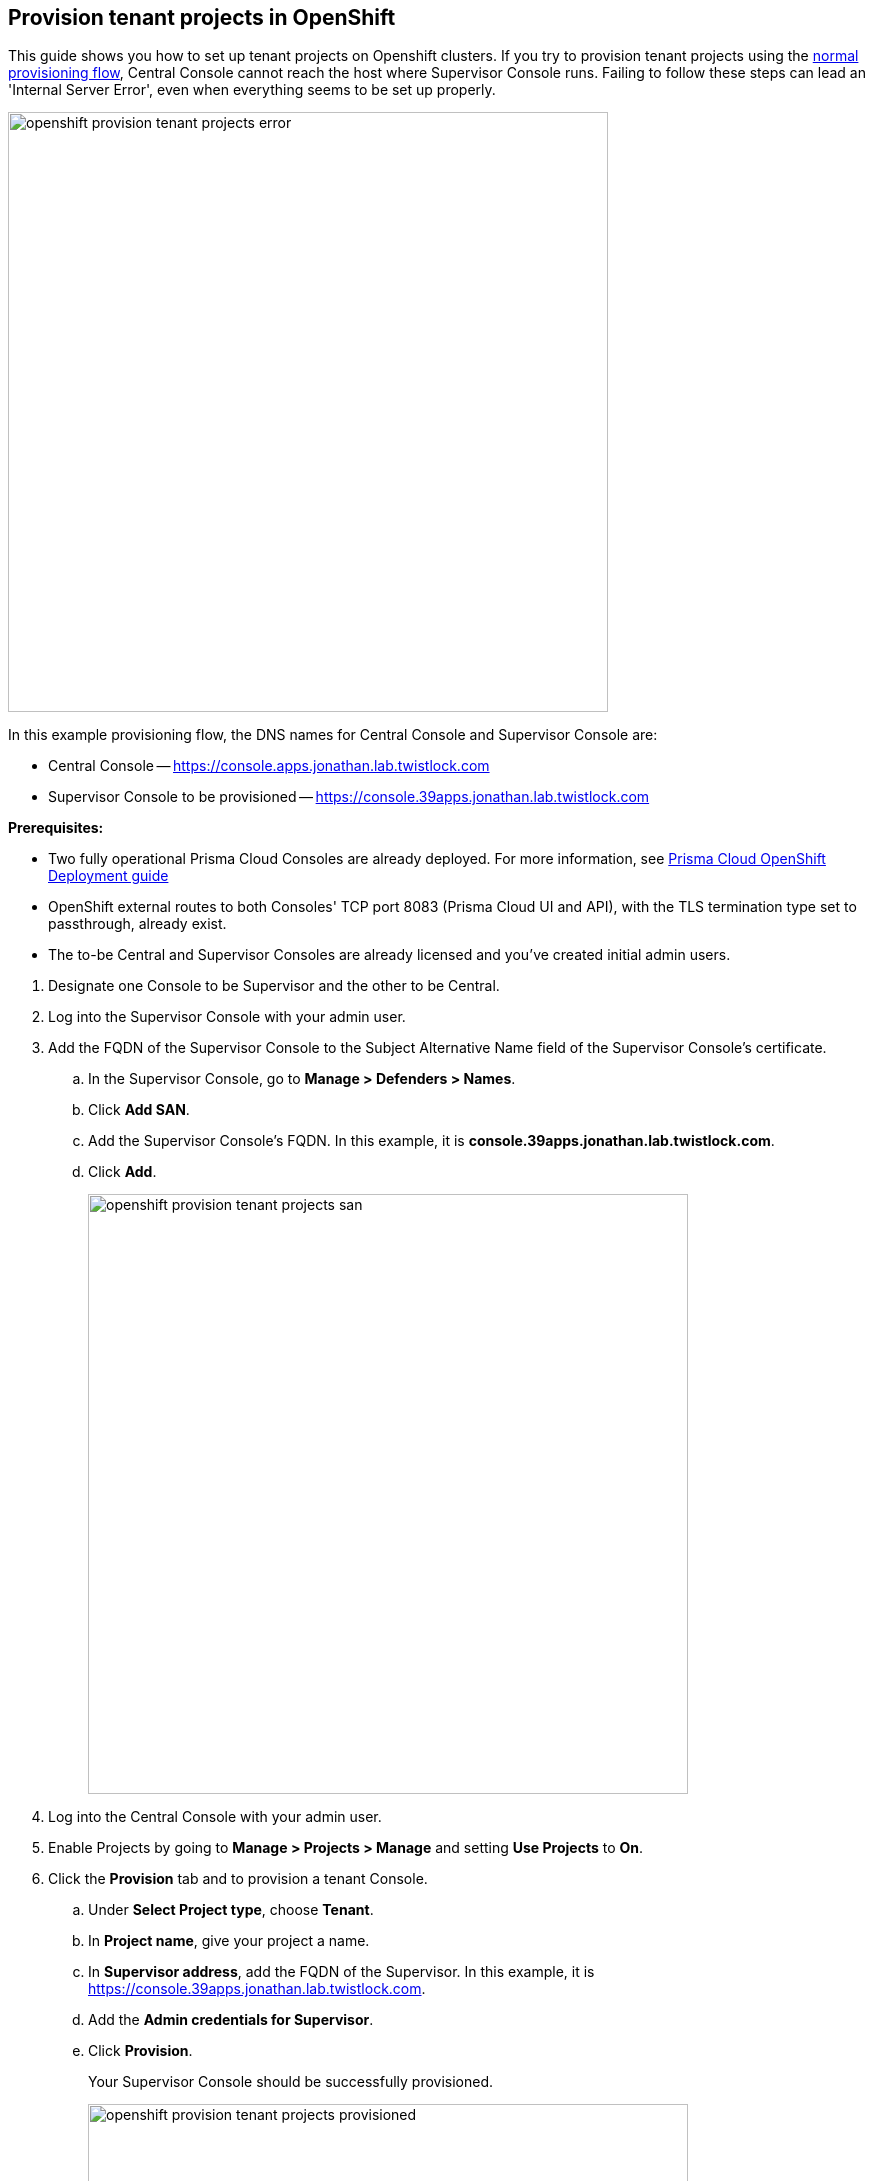 :topic_type: task

[.task]
== Provision tenant projects in OpenShift

This guide shows you how to set up tenant projects on Openshift clusters.
If you try to provision tenant projects using the xref:../deployment_patterns/projects.adoc#[normal provisioning flow], Central Console cannot reach the host where Supervisor Console runs.
Failing to follow these steps can lead an 'Internal Server Error', even when everything seems to be set up properly.

image::openshift_provision_tenant_projects_error.png[width=600]

In this example provisioning flow, the DNS names for Central Console and Supervisor Console are:

* Central Console -- https://console.apps.jonathan.lab.twistlock.com 
* Supervisor Console to be provisioned -- https://console.39apps.jonathan.lab.twistlock.com

*Prerequisites:*

* Two fully operational Prisma Cloud Consoles are already deployed.
For more information, see xref:../install/install_openshift.adoc#[Prisma Cloud OpenShift Deployment guide]
* OpenShift external routes to both Consoles' TCP port 8083 (Prisma Cloud UI and API), with the TLS termination type set to passthrough, already exist.
* The to-be Central and Supervisor Consoles are already licensed and you've created initial admin users.

[.procedure]
. Designate one Console to be Supervisor and the other to be Central.

. Log into the Supervisor Console with your admin user.

. Add the FQDN of the Supervisor Console to the Subject Alternative Name field of the Supervisor Console's certificate.

.. In the Supervisor Console, go to *Manage > Defenders > Names*.

.. Click *Add SAN*.

.. Add the Supervisor Console's FQDN.
In this example, it is *console.39apps.jonathan.lab.twistlock.com*.

.. Click *Add*.
+
image::openshift_provision_tenant_projects_san.png[width=600]

. Log into the Central Console with your admin user.

. Enable Projects by going to *Manage > Projects > Manage* and setting *Use Projects* to *On*.

. Click the *Provision* tab and to provision a tenant Console.

.. Under *Select Project type*, choose *Tenant*.

.. In *Project name*, give your project a name.

.. In *Supervisor address*, add the FQDN of the Supervisor.
In this example, it is https://console.39apps.jonathan.lab.twistlock.com.

.. Add the *Admin credentials for Supervisor*.

.. Click *Provision*.
+
Your Supervisor Console should be successfully provisioned.
+
image::openshift_provision_tenant_projects_provisioned.png[width=600]
